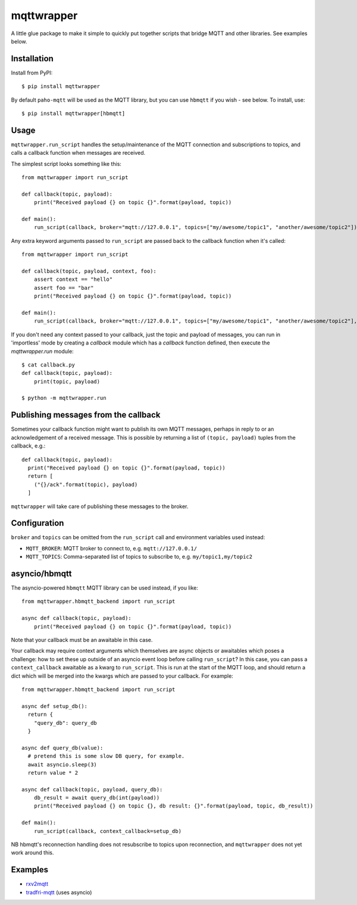 mqttwrapper
===========

A little glue package to make it simple to quickly put together scripts that
bridge MQTT and other libraries. See examples below.

Installation
------------

Install from PyPI::

  $ pip install mqttwrapper

By default ``paho-mqtt`` will be used as the MQTT library, but you can use
``hbmqtt`` if you wish - see below. To install, use::

  $ pip install mqttwrapper[hbmqtt]

Usage
-----

``mqttwrapper.run_script`` handles the setup/maintenance of the MQTT connection
and subscriptions to topics, and calls a callback function when messages are
received.

The simplest script looks something like this::

  from mqttwrapper import run_script

  def callback(topic, payload):
      print("Received payload {} on topic {}".format(payload, topic))

  def main():
      run_script(callback, broker="mqtt://127.0.0.1", topics=["my/awesome/topic1", "another/awesome/topic2"])

Any extra keyword arguments passed to ``run_script`` are passed back to the
callback function when it's called::

  from mqttwrapper import run_script

  def callback(topic, payload, context, foo):
      assert context == "hello"
      assert foo == "bar"
      print("Received payload {} on topic {}".format(payload, topic))

  def main():
      run_script(callback, broker="mqtt://127.0.0.1", topics=["my/awesome/topic1", "another/awesome/topic2"], context="hello", foo="bar")


If you don't need any context passed to your callback, just the topic and
payload of messages, you can run in 'importless' mode by creating a `callback`
module which has a `callback` function defined, then execute the
`mqttwrapper.run` module::

  $ cat callback.py
  def callback(topic, payload):
      print(topic, payload)

  $ python -m mqttwrapper.run


Publishing messages from the callback
-------------------------------------

Sometimes your callback function might want to publish its own MQTT messages,
perhaps in reply to or an acknowledgement of a received message. This is
possible by returning a list of ``(topic, payload)`` tuples from the callback,
e.g.::

    def callback(topic, payload):
      print("Received payload {} on topic {}".format(payload, topic))
      return [
        ("{}/ack".format(topic), payload)
      ]


``mqttwrapper`` will take care of publishing these messages to the broker.

Configuration
-------------

``broker`` and ``topics`` can be omitted from the ``run_script`` call and
environment variables used instead:

- ``MQTT_BROKER``: MQTT broker to connect to, e.g. ``mqtt://127.0.0.1/``
- ``MQTT_TOPICS``: Comma-separated list of topics to subscribe to, e.g. ``my/topic1,my/topic2``

asyncio/hbmqtt
--------------

The asyncio-powered ``hbmqtt`` MQTT library can be used instead, if you like::

  from mqttwrapper.hbmqtt_backend import run_script

  async def callback(topic, payload):
      print("Received payload {} on topic {}".format(payload, topic))


Note that your callback must be an awaitable in this case.

Your callback may require context arguments which themselves are async objects
or awaitables which poses a challenge: how to set these up outside of an asyncio
event loop before calling ``run_script``? In this case, you can pass a
``context_callback`` awaitable as a kwarg to ``run_script``. This is run at the
start of the MQTT loop, and should return a dict which will be merged into the
kwargs which are passed to your callback. For example::

  from mqttwrapper.hbmqtt_backend import run_script

  async def setup_db():
    return {
      "query_db": query_db
    }

  async def query_db(value):
    # pretend this is some slow DB query, for example.
    await asyncio.sleep(3)
    return value * 2

  async def callback(topic, payload, query_db):
      db_result = await query_db(int(payload))
      print("Received payload {} on topic {}, db result: {}".format(payload, topic, db_result))

  def main():
      run_script(callback, context_callback=setup_db)


NB hbmqtt's reconnection handling does not resubscribe to topics upon
reconnection, and ``mqttwrapper`` does not yet work around this.

Examples
--------

- rxv2mqtt_
- tradfri-mqtt_ (uses asyncio)

.. _rxv2mqtt: https://github.com/davea/rxv2mqtt/blob/master/main.py
.. _tradfri-mqtt: https://github.com/davea/tradfri-mqtt/blob/master/main.py


